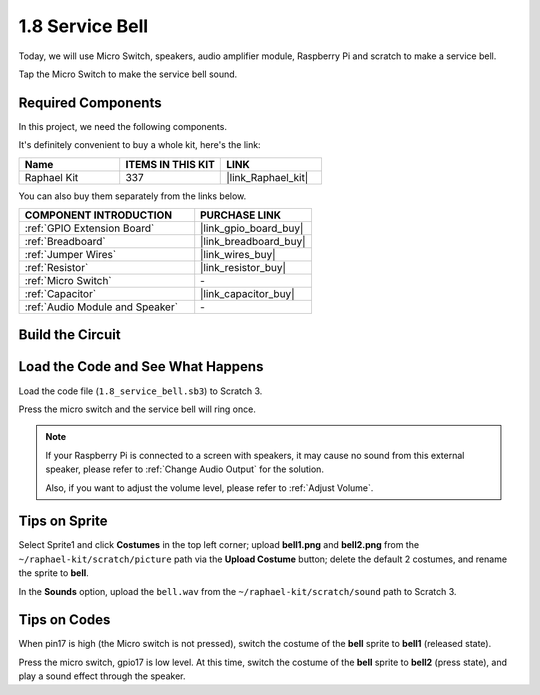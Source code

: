 1.8 Service Bell
===================

Today, we will use Micro Switch, speakers, audio amplifier module, Raspberry Pi and scratch to make a service bell.

Tap the Micro Switch to make the service bell sound.

.. image:: img/1.8_header.png

**Required Components**
------------------------------

In this project, we need the following components. 

.. image:: img/1.8_component.png

It's definitely convenient to buy a whole kit, here's the link: 

.. list-table::
    :widths: 20 20 20
    :header-rows: 1

    *   - Name	
        - ITEMS IN THIS KIT
        - LINK
    *   - Raphael Kit
        - 337
        - |link_Raphael_kit|

You can also buy them separately from the links below.

.. list-table::
    :widths: 30 20
    :header-rows: 1

    *   - COMPONENT INTRODUCTION
        - PURCHASE LINK

    *   - :ref:`GPIO Extension Board`
        - |link_gpio_board_buy|
    *   - :ref:`Breadboard`
        - |link_breadboard_buy|
    *   - :ref:`Jumper Wires`
        - |link_wires_buy|
    *   - :ref:`Resistor`
        - |link_resistor_buy|
    *   - :ref:`Micro Switch`
        - \-
    *   - :ref:`Capacitor`
        - |link_capacitor_buy|
    *   - :ref:`Audio Module and Speaker`
        - \-

Build the Circuit
---------------------

.. image:: img/1.8_fritzing.png


Load the Code and See What Happens
-----------------------------------------

Load the code file (``1.8_service_bell.sb3``) to Scratch 3.

Press the micro switch and the service bell will ring once.

.. note::
  
  If your Raspberry Pi is connected to a screen with speakers, it may cause no sound from this external speaker, please refer to :ref:`Change Audio Output` for the solution.

  Also, if you want to adjust the volume level, please refer to :ref:`Adjust Volume`.

Tips on Sprite
----------------

Select Sprite1 and click **Costumes** in the top left corner; upload **bell1.png** and **bell2.png** from the ``~/raphael-kit/scratch/picture`` path via the **Upload Costume** button; delete the default 2 costumes, and rename the sprite to **bell**.

.. image:: img/1.8_travel1.png

In the **Sounds** option, upload the ``bell.wav`` from the ``~/raphael-kit/scratch/sound`` path to Scratch 3.

.. image:: img/1.8_travel2.png

Tips on Codes
--------------

.. image:: img/1.8_travel3.png
  :width: 400

When pin17 is high (the Micro switch is not pressed), switch the costume of the **bell** sprite to **bell1** (released state).

.. image:: img/1.8_travel4.png
  :width: 400

Press the micro switch, gpio17 is low level. At this time, switch the costume of the **bell** sprite to **bell2** (press state), and play a sound effect through the speaker.
